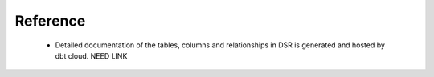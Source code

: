 Reference
=========

    - Detailed documentation of the tables, columns and relationships in DSR is generated and
      hosted by dbt cloud. NEED LINK